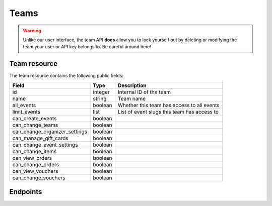.. _`rest-teams`:

Teams
=====

.. warning:: Unlike our user interface, the team API **does** allow you to lock yourself out by deleting or modifying
             the team your user or API key belongs to. Be careful around here!

Team resource
-------------

The team resource contains the following public fields:

.. rst-class:: rest-resource-table

===================================== ========================== =======================================================
Field                                 Type                       Description
===================================== ========================== =======================================================
id                                    integer                    Internal ID of the team
name                                  string                     Team name
all_events                            boolean                    Whether this team has access to all events
limit_events                          list                       List of event slugs this team has access to
can_create_events                     boolean
can_change_teams                      boolean
can_change_organizer_settings         boolean
can_manage_gift_cards                 boolean
can_change_event_settings             boolean
can_change_items                      boolean
can_view_orders                       boolean
can_change_orders                     boolean
can_view_vouchers                     boolean
can_change_vouchers                   boolean
===================================== ========================== =======================================================

Endpoints
---------

.. http:get:: /api/v1/organizers/(organizer)/teams/

   Returns a list of all teams within a given organizer.

   **Example request**:

   .. sourcecode:: http

      GET /api/v1/organizers/bigevents/teams/ HTTP/1.1
      Host: pretix.eu
      Accept: application/json, text/javascript

   **Example response**:

   .. sourcecode:: http

      HTTP/1.1 200 OK
      Vary: Accept
      Content-Type: application/json

      {
        "count": 1,
        "next": null,
        "previous": null,
        "results": [
          {
            "id": 1,
            "name": "Admin team",
            "all_events": true,
            "limit_events": [],
            "can_create_events": true,
            ...
          }
        ]
      }

   :query integer page: The page number in case of a multi-page result set, default is 1
   :param organizer: The ``slug`` field of the organizer to fetch
   :statuscode 200: no error
   :statuscode 401: Authentication failure
   :statuscode 403: The requested organizer does not exist **or** you have no permission to view this resource.

.. http:get:: /api/v1/organizers/(organizer)/teams/(id)/

   Returns information on one team, identified by its ID.

   **Example request**:

   .. sourcecode:: http

      GET /api/v1/organizers/bigevents/teams/1/ HTTP/1.1
      Host: pretix.eu
      Accept: application/json, text/javascript

   **Example response**:

   .. sourcecode:: http

      HTTP/1.1 200 OK
      Vary: Accept
      Content-Type: application/json

      {
        "id": 1,
        "name": "Admin team",
        "all_events": true,
        "limit_events": [],
        "can_create_events": true,
        ...
      }

   :param organizer: The ``slug`` field of the organizer to fetch
   :param id: The ``id`` field of the team to fetch
   :statuscode 200: no error
   :statuscode 401: Authentication failure
   :statuscode 403: The requested organizer does not exist **or** you have no permission to view this resource.

.. http:post:: /api/v1/organizers/(organizer)/teams/

   Creates a new team

   **Example request**:

   .. sourcecode:: http

      POST /api/v1/organizers/bigevents/teams/ HTTP/1.1
      Host: pretix.eu
      Accept: application/json, text/javascript
      Content-Type: application/json

      {
        "name": "Admin team",
        "all_events": true,
        "limit_events": [],
        "can_create_events": true,
        ...
      }

   **Example response**:

   .. sourcecode:: http

      HTTP/1.1 201 Created
      Vary: Accept
      Content-Type: application/json

      {
        "id": 2,
        "name": "Admin team",
        "all_events": true,
        "limit_events": [],
        "can_create_events": true,
        ...
      }

   :param organizer: The ``slug`` field of the organizer to create a team for
   :statuscode 201: no error
   :statuscode 400: The team could not be created due to invalid submitted data.
   :statuscode 401: Authentication failure
   :statuscode 403: The requested organizer does not exist **or** you have no permission to create this resource.

.. http:patch:: /api/v1/organizers/(organizer)/teams/(id)/

   Update a team. You can also use ``PUT`` instead of ``PATCH``. With ``PUT``, you have to provide all fields of
   the resource, other fields will be reset to default. With ``PATCH``, you only need to provide the fields that you
   want to change.

   **Example request**:

   .. sourcecode:: http

      PATCH /api/v1/organizers/bigevents/teams/1/ HTTP/1.1
      Host: pretix.eu
      Accept: application/json, text/javascript
      Content-Type: application/json
      Content-Length: 94

      {
        "can_create_events": true
      }

   **Example response**:

   .. sourcecode:: http

      HTTP/1.1 200 OK
      Vary: Accept
      Content-Type: application/json

      {
        "id": 1,
        "name": "Admin team",
        "all_events": true,
        "limit_events": [],
        "can_create_events": true,
        ...
      }

   :param organizer: The ``slug`` field of the organizer to modify
   :param id: The ``id`` field of the team to modify
   :statuscode 200: no error
   :statuscode 400: The team could not be modified due to invalid submitted data
   :statuscode 401: Authentication failure
   :statuscode 403: The requested organizer does not exist **or** you have no permission to change this resource.

.. http:delete:: /api/v1/organizers/(organizer)/teams/(id)/

   Deletes a team.

   **Example request**:

   .. sourcecode:: http

      DELETE /api/v1/organizers/bigevents/teams/1/ HTTP/1.1
      Host: pretix.eu
      Accept: application/json, text/javascript

   **Example response**:

   .. sourcecode:: http

      HTTP/1.1 204 No Content

   :param organizer: The ``slug`` field of the organizer to modify
   :param id: The ``id`` field of the team to delete
   :statuscode 200: no error
   :statuscode 401: Authentication failure
   :statuscode 403: The requested organizer does not exist **or** you have no permission to change this resource.

